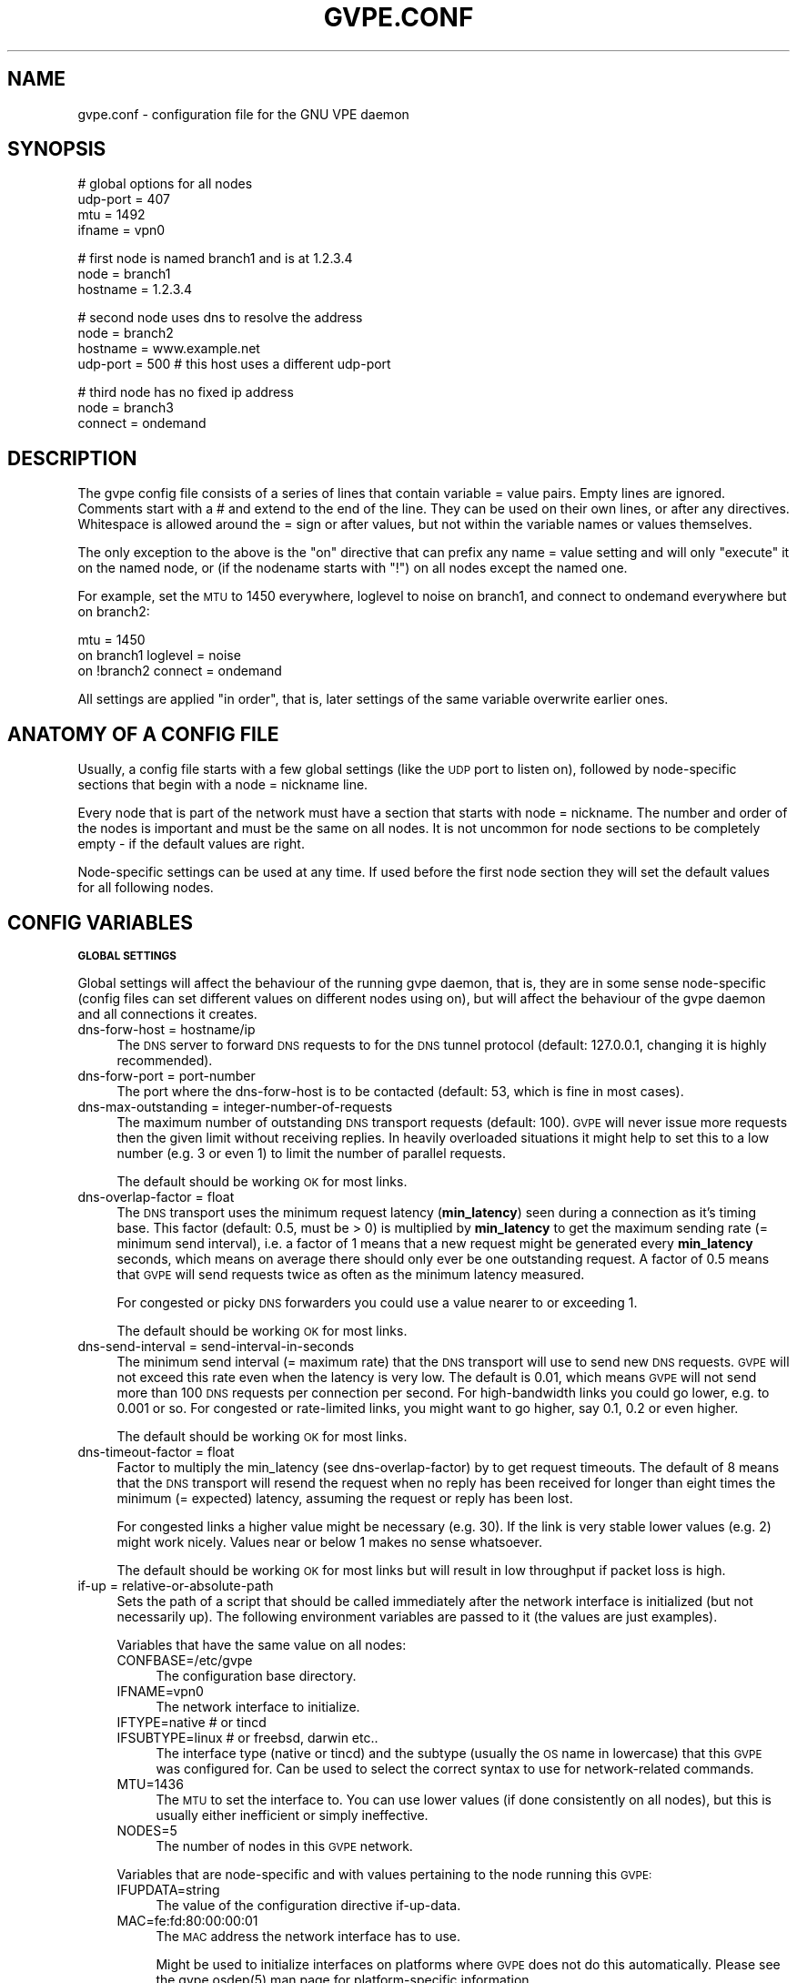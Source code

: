 .\" Automatically generated by Pod::Man v1.37, Pod::Parser v1.32
.\"
.\" Standard preamble:
.\" ========================================================================
.de Sh \" Subsection heading
.br
.if t .Sp
.ne 5
.PP
\fB\\$1\fR
.PP
..
.de Sp \" Vertical space (when we can't use .PP)
.if t .sp .5v
.if n .sp
..
.de Vb \" Begin verbatim text
.ft CW
.nf
.ne \\$1
..
.de Ve \" End verbatim text
.ft R
.fi
..
.\" Set up some character translations and predefined strings.  \*(-- will
.\" give an unbreakable dash, \*(PI will give pi, \*(L" will give a left
.\" double quote, and \*(R" will give a right double quote.  \*(C+ will
.\" give a nicer C++.  Capital omega is used to do unbreakable dashes and
.\" therefore won't be available.  \*(C` and \*(C' expand to `' in nroff,
.\" nothing in troff, for use with C<>.
.tr \(*W-
.ds C+ C\v'-.1v'\h'-1p'\s-2+\h'-1p'+\s0\v'.1v'\h'-1p'
.ie n \{\
.    ds -- \(*W-
.    ds PI pi
.    if (\n(.H=4u)&(1m=24u) .ds -- \(*W\h'-12u'\(*W\h'-12u'-\" diablo 10 pitch
.    if (\n(.H=4u)&(1m=20u) .ds -- \(*W\h'-12u'\(*W\h'-8u'-\"  diablo 12 pitch
.    ds L" ""
.    ds R" ""
.    ds C` 
.    ds C' 
'br\}
.el\{\
.    ds -- \|\(em\|
.    ds PI \(*p
.    ds L" ``
.    ds R" ''
'br\}
.\"
.\" If the F register is turned on, we'll generate index entries on stderr for
.\" titles (.TH), headers (.SH), subsections (.Sh), items (.Ip), and index
.\" entries marked with X<> in POD.  Of course, you'll have to process the
.\" output yourself in some meaningful fashion.
.if \nF \{\
.    de IX
.    tm Index:\\$1\t\\n%\t"\\$2"
..
.    nr % 0
.    rr F
.\}
.\"
.\" For nroff, turn off justification.  Always turn off hyphenation; it makes
.\" way too many mistakes in technical documents.
.hy 0
.if n .na
.\"
.\" Accent mark definitions (@(#)ms.acc 1.5 88/02/08 SMI; from UCB 4.2).
.\" Fear.  Run.  Save yourself.  No user-serviceable parts.
.    \" fudge factors for nroff and troff
.if n \{\
.    ds #H 0
.    ds #V .8m
.    ds #F .3m
.    ds #[ \f1
.    ds #] \fP
.\}
.if t \{\
.    ds #H ((1u-(\\\\n(.fu%2u))*.13m)
.    ds #V .6m
.    ds #F 0
.    ds #[ \&
.    ds #] \&
.\}
.    \" simple accents for nroff and troff
.if n \{\
.    ds ' \&
.    ds ` \&
.    ds ^ \&
.    ds , \&
.    ds ~ ~
.    ds /
.\}
.if t \{\
.    ds ' \\k:\h'-(\\n(.wu*8/10-\*(#H)'\'\h"|\\n:u"
.    ds ` \\k:\h'-(\\n(.wu*8/10-\*(#H)'\`\h'|\\n:u'
.    ds ^ \\k:\h'-(\\n(.wu*10/11-\*(#H)'^\h'|\\n:u'
.    ds , \\k:\h'-(\\n(.wu*8/10)',\h'|\\n:u'
.    ds ~ \\k:\h'-(\\n(.wu-\*(#H-.1m)'~\h'|\\n:u'
.    ds / \\k:\h'-(\\n(.wu*8/10-\*(#H)'\z\(sl\h'|\\n:u'
.\}
.    \" troff and (daisy-wheel) nroff accents
.ds : \\k:\h'-(\\n(.wu*8/10-\*(#H+.1m+\*(#F)'\v'-\*(#V'\z.\h'.2m+\*(#F'.\h'|\\n:u'\v'\*(#V'
.ds 8 \h'\*(#H'\(*b\h'-\*(#H'
.ds o \\k:\h'-(\\n(.wu+\w'\(de'u-\*(#H)/2u'\v'-.3n'\*(#[\z\(de\v'.3n'\h'|\\n:u'\*(#]
.ds d- \h'\*(#H'\(pd\h'-\w'~'u'\v'-.25m'\f2\(hy\fP\v'.25m'\h'-\*(#H'
.ds D- D\\k:\h'-\w'D'u'\v'-.11m'\z\(hy\v'.11m'\h'|\\n:u'
.ds th \*(#[\v'.3m'\s+1I\s-1\v'-.3m'\h'-(\w'I'u*2/3)'\s-1o\s+1\*(#]
.ds Th \*(#[\s+2I\s-2\h'-\w'I'u*3/5'\v'-.3m'o\v'.3m'\*(#]
.ds ae a\h'-(\w'a'u*4/10)'e
.ds Ae A\h'-(\w'A'u*4/10)'E
.    \" corrections for vroff
.if v .ds ~ \\k:\h'-(\\n(.wu*9/10-\*(#H)'\s-2\u~\d\s+2\h'|\\n:u'
.if v .ds ^ \\k:\h'-(\\n(.wu*10/11-\*(#H)'\v'-.4m'^\v'.4m'\h'|\\n:u'
.    \" for low resolution devices (crt and lpr)
.if \n(.H>23 .if \n(.V>19 \
\{\
.    ds : e
.    ds 8 ss
.    ds o a
.    ds d- d\h'-1'\(ga
.    ds D- D\h'-1'\(hy
.    ds th \o'bp'
.    ds Th \o'LP'
.    ds ae ae
.    ds Ae AE
.\}
.rm #[ #] #H #V #F C
.\" ========================================================================
.\"
.IX Title "GVPE.CONF 5"
.TH GVPE.CONF 5 "2011-02-15" "2.24" "GNU Virtual Private Ethernet"
.SH "NAME"
gvpe.conf \- configuration file for the GNU VPE daemon
.SH "SYNOPSIS"
.IX Header "SYNOPSIS"
.Vb 4
\&   # global options for all nodes
\&   udp\-port = 407
\&   mtu = 1492
\&   ifname = vpn0
.Ve
.PP
.Vb 3
\&   # first node is named branch1 and is at 1.2.3.4
\&   node = branch1
\&   hostname = 1.2.3.4
.Ve
.PP
.Vb 4
\&   # second node uses dns to resolve the address
\&   node = branch2
\&   hostname = www.example.net
\&   udp\-port = 500       # this host uses a different udp\-port
.Ve
.PP
.Vb 3
\&   # third node has no fixed ip address
\&   node = branch3
\&   connect = ondemand
.Ve
.SH "DESCRIPTION"
.IX Header "DESCRIPTION"
The gvpe config file consists of a series of lines that contain \f(CW\*(C`variable
= value\*(C'\fR pairs. Empty lines are ignored. Comments start with a \f(CW\*(C`#\*(C'\fR and
extend to the end of the line. They can be used on their own lines, or
after any directives. Whitespace is allowed around the \f(CW\*(C`=\*(C'\fR sign or after
values, but not within the variable names or values themselves.
.PP
The only exception to the above is the \*(L"on\*(R" directive that can prefix any
\&\f(CW\*(C`name = value\*(C'\fR setting and will only \*(L"execute\*(R" it on the named node, or
(if the nodename starts with \*(L"!\*(R") on all nodes except the named one.
.PP
For example, set the \s-1MTU\s0 to \f(CW1450\fR everywhere, loglevel to \f(CW\*(C`noise\*(C'\fR on
branch1, and connect to \f(CW\*(C`ondemand\*(C'\fR everywhere but on branch2:
.PP
.Vb 3
\&   mtu = 1450
\&   on branch1 loglevel = noise
\&   on !branch2 connect = ondemand
.Ve
.PP
All settings are applied \*(L"in order\*(R", that is, later settings of the same
variable overwrite earlier ones.
.SH "ANATOMY OF A CONFIG FILE"
.IX Header "ANATOMY OF A CONFIG FILE"
Usually, a config file starts with a few global settings (like the \s-1UDP\s0
port to listen on), followed by node-specific sections that begin with a
\&\f(CW\*(C`node = nickname\*(C'\fR line.
.PP
Every node that is part of the network must have a section that starts
with \f(CW\*(C`node = nickname\*(C'\fR. The number and order of the nodes is important
and must be the same on all nodes. It is not uncommon for node sections to
be completely empty \- if the default values are right.
.PP
Node-specific settings can be used at any time. If used before the first
node section they will set the default values for all following nodes.
.SH "CONFIG VARIABLES"
.IX Header "CONFIG VARIABLES"
.Sh "\s-1GLOBAL\s0 \s-1SETTINGS\s0"
.IX Subsection "GLOBAL SETTINGS"
Global settings will affect the behaviour of the running gvpe daemon, that
is, they are in some sense node-specific (config files can set different
values on different nodes using \f(CW\*(C`on\*(C'\fR), but will affect the behaviour of
the gvpe daemon and all connections it creates.
.IP "dns-forw-host = hostname/ip" 4
.IX Item "dns-forw-host = hostname/ip"
The \s-1DNS\s0 server to forward \s-1DNS\s0 requests to for the \s-1DNS\s0 tunnel protocol
(default: \f(CW127.0.0.1\fR, changing it is highly recommended).
.IP "dns-forw-port = port-number" 4
.IX Item "dns-forw-port = port-number"
The port where the \f(CW\*(C`dns\-forw\-host\*(C'\fR is to be contacted (default: \f(CW53\fR,
which is fine in most cases).
.IP "dns-max-outstanding = integer-number-of-requests" 4
.IX Item "dns-max-outstanding = integer-number-of-requests"
The maximum number of outstanding \s-1DNS\s0 transport requests
(default: \f(CW100\fR). \s-1GVPE\s0 will never issue more requests then the given
limit without receiving replies. In heavily overloaded situations it might
help to set this to a low number (e.g. \f(CW3\fR or even \f(CW1\fR) to limit the
number of parallel requests.
.Sp
The default should be working \s-1OK\s0 for most links.
.IP "dns-overlap-factor = float" 4
.IX Item "dns-overlap-factor = float"
The \s-1DNS\s0 transport uses the minimum request latency (\fBmin_latency\fR) seen
during a connection as it's timing base. This factor (default: \f(CW0.5\fR,
must be > 0) is multiplied by \fBmin_latency\fR to get the maximum sending
rate (= minimum send interval), i.e. a factor of \f(CW1\fR means that a new
request might be generated every \fBmin_latency\fR seconds, which means on
average there should only ever be one outstanding request.  A factor of
\&\f(CW0.5\fR means that \s-1GVPE\s0 will send requests twice as often as the minimum
latency measured.
.Sp
For congested or picky \s-1DNS\s0 forwarders you could use a value nearer to or
exceeding \f(CW1\fR.
.Sp
The default should be working \s-1OK\s0 for most links.
.IP "dns-send-interval = send-interval-in-seconds" 4
.IX Item "dns-send-interval = send-interval-in-seconds"
The minimum send interval (= maximum rate) that the \s-1DNS\s0 transport will
use to send new \s-1DNS\s0 requests. \s-1GVPE\s0 will not exceed this rate even when
the latency is very low. The default is \f(CW0.01\fR, which means \s-1GVPE\s0 will
not send more than 100 \s-1DNS\s0 requests per connection per second. For
high-bandwidth links you could go lower, e.g. to \f(CW0.001\fR or so. For
congested or rate-limited links, you might want to go higher, say \f(CW0.1\fR,
\&\f(CW0.2\fR or even higher.
.Sp
The default should be working \s-1OK\s0 for most links.
.IP "dns-timeout-factor = float" 4
.IX Item "dns-timeout-factor = float"
Factor to multiply the \f(CW\*(C`min_latency\*(C'\fR (see \f(CW\*(C`dns\-overlap\-factor\*(C'\fR) by to
get request timeouts. The default of \f(CW8\fR means that the \s-1DNS\s0 transport
will resend the request when no reply has been received for longer than
eight times the minimum (= expected) latency, assuming the request or
reply has been lost.
.Sp
For congested links a higher value might be necessary (e.g. \f(CW30\fR). If
the link is very stable lower values (e.g. \f(CW2\fR) might work
nicely. Values near or below \f(CW1\fR makes no sense whatsoever.
.Sp
The default should be working \s-1OK\s0 for most links but will result in low
throughput if packet loss is high.
.IP "if-up = relative-or-absolute-path" 4
.IX Item "if-up = relative-or-absolute-path"
Sets the path of a script that should be called immediately after the
network interface is initialized (but not necessarily up). The following
environment variables are passed to it (the values are just examples).
.Sp
Variables that have the same value on all nodes:
.RS 4
.IP "CONFBASE=/etc/gvpe" 4
.IX Item "CONFBASE=/etc/gvpe"
The configuration base directory.
.IP "IFNAME=vpn0" 4
.IX Item "IFNAME=vpn0"
The network interface to initialize.
.IP "IFTYPE=native # or tincd" 4
.IX Item "IFTYPE=native # or tincd"
.PD 0
.IP "IFSUBTYPE=linux # or freebsd, darwin etc.." 4
.IX Item "IFSUBTYPE=linux # or freebsd, darwin etc.."
.PD
The interface type (\f(CW\*(C`native\*(C'\fR or \f(CW\*(C`tincd\*(C'\fR) and the subtype (usually the
\&\s-1OS\s0 name in lowercase) that this \s-1GVPE\s0 was configured for. Can be used to
select the correct syntax to use for network-related commands.
.IP "MTU=1436" 4
.IX Item "MTU=1436"
The \s-1MTU\s0 to set the interface to. You can use lower values (if done
consistently on all nodes), but this is usually either inefficient or
simply ineffective.
.IP "NODES=5" 4
.IX Item "NODES=5"
The number of nodes in this \s-1GVPE\s0 network.
.RE
.RS 4
.Sp
Variables that are node-specific and with values pertaining to the node
running this \s-1GVPE:\s0
.IP "IFUPDATA=string" 4
.IX Item "IFUPDATA=string"
The value of the configuration directive \f(CW\*(C`if\-up\-data\*(C'\fR.
.IP "MAC=fe:fd:80:00:00:01" 4
.IX Item "MAC=fe:fd:80:00:00:01"
The \s-1MAC\s0 address the network interface has to use.
.Sp
Might be used to initialize interfaces on platforms where \s-1GVPE\s0 does not
do this automatically.  Please see the \f(CW\*(C`gvpe.osdep(5)\*(C'\fR man page for
platform-specific information.
.IP "NODENAME=branch1" 4
.IX Item "NODENAME=branch1"
The nickname of the node.
.IP "NODEID=1" 4
.IX Item "NODEID=1"
The numerical node \s-1ID\s0 of the node running this instance of \s-1GVPE\s0. The first
node mentioned in the config file gets \s-1ID\s0 1, the second \s-1ID\s0 2 and so on.
.RE
.RS 4
.Sp
In addition, all node-specific variables (except \f(CW\*(C`NODEID\*(C'\fR) will be
available with a postfix of \f(CW\*(C`_nodeid\*(C'\fR, which contains the value for that
node, e.g. the \f(CW\*(C`MAC_1\*(C'\fR variable contains the \s-1MAC\s0 address of node #1, while
the \f(CW\*(C`NODENAME_22\*(C'\fR variable contains the name of node #22.
.Sp
Here is a simple if-up script:
.Sp
.Vb 5
\&   #!/bin/sh
\&   ip link set $IFNAME up
\&   [ $NODENAME = branch1 ] && ip addr add 10.0.0.1 dev $IFNAME
\&   [ $NODENAME = branch2 ] && ip addr add 10.1.0.1 dev $IFNAME
\&   ip route add 10.0.0.0/8 dev $IFNAME
.Ve
.Sp
More complicated examples (using routing to reduce \s-1ARP\s0 traffic) can be
found in the \fIetc/\fR subdirectory of the distribution.
.RE
.IP "ifname = devname" 4
.IX Item "ifname = devname"
Sets the tun interface name to the given name. The default is OS-specific
and most probably something like \f(CW\*(C`tun0\*(C'\fR.
.IP "ifpersist = yes|true|on | no|false|off" 4
.IX Item "ifpersist = yes|true|on | no|false|off"
Should the tun/tap device be made persistent, that is, should the device
stay up even when gvpe exits? Some versions of the tunnel device have
problems sending packets when gvpe is restarted in persistent mode, so
if the connections can be established but you cannot send packets from
the local node, try to set this to \f(CW\*(C`off\*(C'\fR and do an ifconfig down on the
device.
.IP "ip-proto = numerical-ip-protocol" 4
.IX Item "ip-proto = numerical-ip-protocol"
Sets the protocol number to be used for the rawip protocol. This is a
global option because all nodes must use the same protocol, and since
there are no port numbers, you cannot easily run more than one gvpe
instance using the same protocol, nor can you share the protocol with
other programs.
.Sp
The default is 47 (\s-1GRE\s0), which has a good chance of tunneling
through firewalls (but note that gvpe's rawip protocol is not \s-1GRE\s0
compatible). Other common choices are 50 (\s-1IPSEC\s0, \s-1ESP\s0), 51 (\s-1IPSEC\s0, \s-1AH\s0), 4
(\s-1IPIP\s0 tunnels) or 98 (\s-1ENCAP\s0, rfc1241).
.Sp
Many versions of Linux seem to have a bug that causes them to reorder
packets for some ip protocols (\s-1GRE\s0, \s-1ESP\s0) but not for others (\s-1AH\s0), so
choose wisely (that is, use 51, \s-1AH\s0).
.IP "http-proxy-host = hostname/ip" 4
.IX Item "http-proxy-host = hostname/ip"
The \f(CW\*(C`http\-proxy\-*\*(C'\fR family of options are only available if gvpe was
compiled with the \f(CW\*(C`\-\-enable\-http\-proxy\*(C'\fR option and enable tunneling of
tcp connections through a http proxy server.
.Sp
\&\f(CW\*(C`http\-proxy\-host\*(C'\fR and \f(CW\*(C`http\-proxy\-port\*(C'\fR should specify the hostname and
port number of the proxy server. See \f(CW\*(C`http\-proxy\-loginpw\*(C'\fR if your proxy
requires authentication.
.Sp
Please note that gvpe will still try to resolve all hostnames in the
configuration file, so if you are behind a proxy without access to a \s-1DNS\s0
server better use numerical \s-1IP\s0 addresses.
.Sp
To make best use of this option disable all protocols except \s-1TCP\s0 in your
config file and make sure your routers (or all other nodes) are listening
on a port that the proxy allows (443, https, is a common choice).
.Sp
If you have a router, connecting to it will suffice. Otherwise \s-1TCP\s0 must be
enabled on all nodes.
.Sp
Example:
.Sp
.Vb 3
\&   http\-proxy\-host = proxy.example.com
\&   http\-proxy\-port = 3128       # 8080 is another common choice
\&   http\-proxy\-auth = schmorp:grumbeere
.Ve
.IP "http-proxy-port = proxy-tcp-port" 4
.IX Item "http-proxy-port = proxy-tcp-port"
The port where your proxy server listens.
.IP "http-proxy-auth = login:password" 4
.IX Item "http-proxy-auth = login:password"
The optional login and password used to authenticate to the proxy server,
separated by a literal colon (\f(CW\*(C`:\*(C'\fR). Only basic authentication is
currently supported.
.IP "keepalive = seconds" 4
.IX Item "keepalive = seconds"
Sets the keepalive probe interval in seconds (default: \f(CW60\fR). After this
many seconds of inactivity the daemon will start to send keepalive probe
every 3 seconds until it receives a reply from the other end.  If no reply
is received within 15 seconds, the peer is considered unreachable and the
connection is closed.
.IP "loglevel = noise|trace|debug|info|notice|warn|error|critical" 4
.IX Item "loglevel = noise|trace|debug|info|notice|warn|error|critical"
Set the logging level. Connection established messages are logged at level
\&\f(CW\*(C`info\*(C'\fR, notable errors are logged with \f(CW\*(C`error\*(C'\fR. Default is \f(CW\*(C`info\*(C'\fR.
.IP "mtu = bytes" 4
.IX Item "mtu = bytes"
Sets the maximum \s-1MTU\s0 that should be used on outgoing packets (basically
the \s-1MTU\s0 of the outgoing interface) The daemon will automatically calculate
maximum overhead (e.g. \s-1UDP\s0 header size, encryption blocksize...) and pass
this information to the \f(CW\*(C`if\-up\*(C'\fR script.
.Sp
Recommended values are 1500 (ethernet), 1492 (pppoe), 1472 (pptp).
.Sp
This value must be the minimum of the \s-1MTU\s0 values of all nodes.
.IP "node = nickname" 4
.IX Item "node = nickname"
Not really a config setting but introduces a node section. The nickname is
used to select the right configuration section and must be passed as an
argument to the gvpe daemon.
.IP "node-up = relative-or-absolute-path" 4
.IX Item "node-up = relative-or-absolute-path"
Sets a command (default: none) that should be called whenever a connection
is established (even on rekeying operations). Note that node\-up/down
scripts will be run asynchronously, but execution is serialised, so there
will only ever be one such script running.
.Sp
In addition to all the variables passed to \f(CW\*(C`if\-up\*(C'\fR scripts, the following
environment variables will be set (values are just examples):
.RS 4
.IP "DESTNODE=branch2" 4
.IX Item "DESTNODE=branch2"
The name of the remote node.
.IP "DESTID=2" 4
.IX Item "DESTID=2"
The node id of the remote node.
.IP "DESTSI=rawip/88.99.77.55:0" 4
.IX Item "DESTSI=rawip/88.99.77.55:0"
The \*(L"socket info\*(R" of the target node, protocol dependent but usually in
the format protocol/ip:port.
.IP "DESTIP=188.13.66.8" 4
.IX Item "DESTIP=188.13.66.8"
The numerical \s-1IP\s0 address of the remote node (gvpe accepts connections from
everywhere, as long as the other node can authenticate itself).
.IP "DESTPORT=655 # deprecated" 4
.IX Item "DESTPORT=655 # deprecated"
The protocol port used by the other side, if applicable.
.IP "STATE=up" 4
.IX Item "STATE=up"
Node-up scripts get called with STATE=up, node-change scripts get called
with STATE=change and node-down scripts get called with STATE=down.
.RE
.RS 4
.Sp
Here is a nontrivial example that uses nsupdate to update the name => ip
mapping in some \s-1DNS\s0 zone:
.Sp
.Vb 6
\&   #!/bin/sh
\&   {
\&     echo update delete $DESTNODE.lowttl.example.net. a
\&     echo update add $DESTNODE.lowttl.example.net. 1 in a $DESTIP
\&     echo   
\&   } | nsupdate \-d \-k $CONFBASE:key.example.net.
.Ve
.RE
.IP "node-change = relative-or-absolute-path" 4
.IX Item "node-change = relative-or-absolute-path"
Same as \f(CW\*(C`node\-change\*(C'\fR, but gets called whenever something about a
connection changes (such as the source \s-1IP\s0 address).
.IP "node-down = relative-or-absolute-path" 4
.IX Item "node-down = relative-or-absolute-path"
Same as \f(CW\*(C`node\-up\*(C'\fR, but gets called whenever a connection is lost.
.IP "pid-file = path" 4
.IX Item "pid-file = path"
The path to the pid file to check and create
(default: \f(CW\*(C`LOCALSTATEDIR/run/gvpe.pid\*(C'\fR).
.IP "private-key = relative-path-to-key" 4
.IX Item "private-key = relative-path-to-key"
Sets the path (relative to the config directory) to the private key
(default: \f(CW\*(C`hostkey\*(C'\fR). This is a printf format string so every \f(CW\*(C`%\*(C'\fR must
be doubled. A single \f(CW%s\fR is replaced by the hostname, so you could
use paths like \f(CW\*(C`hostkeys/%s\*(C'\fR to fetch the files at the location where
\&\f(CW\*(C`gvpectrl\*(C'\fR puts them.
.Sp
Since only the private key file of the current node is used and the
private key file should be kept secret per-node to avoid spoofing, it is
not recommended to use this feature.
.IP "rekey = seconds" 4
.IX Item "rekey = seconds"
Sets the rekeying interval in seconds (default: \f(CW3600\fR). Connections are
reestablished every \f(CW\*(C`rekey\*(C'\fR seconds, making them use a new encryption
key.
.IP "nfmark = integer" 4
.IX Item "nfmark = integer"
This advanced option, when set to a nonzero value (default: \f(CW0\fR), tries
to set the netfilter mark (or fwmark) value on all sockets gvpe uses to
send packets.
.Sp
This can be used to make gvpe use a different set of routing rules. For
example, on GNU/Linux, the \f(CW\*(C`if\-up\*(C'\fR could set \f(CW\*(C`nfmark\*(C'\fR to 1000 and then
put all routing rules into table \f(CW99\fR and then use an ip rule to make
gvpe traffic avoid that routing table, in effect routing normal traffic
via gvpe and gvpe traffic via the normal system routing tables:
.Sp
.Vb 1
\&   ip rule add not fwmark 1000 lookup 99
.Ve
.Sh "\s-1NODE\s0 \s-1SPECIFIC\s0 \s-1SETTINGS\s0"
.IX Subsection "NODE SPECIFIC SETTINGS"
The following settings are node\-specific, that is, every node can have
different settings, even within the same gvpe instance. Settings that are
set before the first node section set the defaults, settings that are
set within a node section only apply to the given node.
.IP "allow-direct = nodename" 4
.IX Item "allow-direct = nodename"
Allow direct connections to this node. See \f(CW\*(C`deny\-direct\*(C'\fR for more info.
.IP "compress = yes|true|on | no|false|off" 4
.IX Item "compress = yes|true|on | no|false|off"
For the current node, this specified whether it will accept compressed
packets, and for all other nodes, this specifies whether to try to
compress data packets sent to this node (default: \f(CW\*(C`yes\*(C'\fR). Compression is
really cheap even on slow computers, has no size overhead at all and will
only be used when the other side supports compression, so enabling this is
often a good idea.
.IP "connect = ondemand | never | always | disabled" 4
.IX Item "connect = ondemand | never | always | disabled"
Sets the connect mode (default: \f(CW\*(C`always\*(C'\fR). It can be \f(CW\*(C`always\*(C'\fR (always
try to establish and keep a connection to the given node), \f(CW\*(C`never\*(C'\fR
(never initiate a connection to the given host, but accept connections),
\&\f(CW\*(C`ondemand\*(C'\fR (try to establish a connection when there are outstanding
packets in the queue and take it down after the keepalive interval) or
\&\f(CW\*(C`disabled\*(C'\fR (node is bad, don't talk to it).
.Sp
Routers will automatically be forced to \f(CW\*(C`always\*(C'\fR unless they are
\&\f(CW\*(C`disabled\*(C'\fR, to ensure all nodes can talk to each other.
.IP "deny-direct = nodename | *" 4
.IX Item "deny-direct = nodename | *"
Deny direct connections to the specified node (or all nodes when \f(CW\*(C`*\*(C'\fR
is given). Only one node can be specified, but you can use multiple
\&\f(CW\*(C`allow\-direct\*(C'\fR and \f(CW\*(C`deny\-direct\*(C'\fR statements. This only makes sense in
networks with routers, as routers are required for indirect connections.
.Sp
Sometimes, a node cannot reach some other nodes for reasons of network
connectivity. For example, a node behind a firewall that only allows
connections to/from a single other node in the network. In this case one
should specify \f(CW\*(C`deny\-direct = *\*(C'\fR and \f(CW\*(C`allow\-direct = othernodename\*(C'\fR (the other
node \fImust\fR be a router for this to work).
.Sp
The algorithm to check whether a connection may be direct is as follows:
.Sp
1. Other node mentioned in an \f(CW\*(C`allow\-direct\*(C'\fR? If yes, allow the connection.
.Sp
2. Other node mentioned in a \f(CW\*(C`deny\-direct\*(C'\fR? If yes, deny direct connections.
.Sp
3. Allow the connection.
.Sp
That is, \f(CW\*(C`allow\-direct\*(C'\fR takes precedence over \f(CW\*(C`deny\-direct\*(C'\fR.
.Sp
The check is done in both directions, i.e. both nodes must allow a direct
connection before one is attempted, so you only need to specify connect
limitations on one node.
.IP "dns-domain = domain-suffix" 4
.IX Item "dns-domain = domain-suffix"
The \s-1DNS\s0 domain suffix that points to the \s-1DNS\s0 tunnel server for this node.
.Sp
The domain must point to a \s-1NS\s0 record that points to the \fIdns-hostname\fR,
i.e.
.Sp
.Vb 2
\&   dns\-domainname = tunnel.example.net
\&   dns\-hostname   = tunnel\-server.example.net
.Ve
.Sp
Corresponds to the following \s-1DNS\s0 entries in the \f(CW\*(C`example.net\*(C'\fR domain:
.Sp
.Vb 2
\&   tunnel.example.net.         NS tunnel\-server.example.net.
\&   tunnel\-server.example.net.  A  13.13.13.13
.Ve
.IP "dns-hostname = hostname/ip" 4
.IX Item "dns-hostname = hostname/ip"
The address to bind the \s-1DNS\s0 tunnel socket to, similar to the \f(CW\*(C`hostname\*(C'\fR,
but for the \s-1DNS\s0 tunnel protocol only. Default: \f(CW0.0.0.0\fR, but that might
change.
.IP "dns-port = port-number" 4
.IX Item "dns-port = port-number"
The port to bind the \s-1DNS\s0 tunnel socket to. Must be \f(CW53\fR on \s-1DNS\s0 tunnel servers.
.IP "enable-dns = yes|true|on | no|false|off" 4
.IX Item "enable-dns = yes|true|on | no|false|off"
See \fIgvpe.protocol\fR\|(7) for a description of the \s-1DNS\s0 transport
protocol. Avoid this protocol if you can.
.Sp
Enable the \s-1DNS\s0 tunneling protocol on this node, either as server or as
client. Support for this transport protocol is only available when gvpe
was compiled using the \f(CW\*(C`\-\-enable\-dns\*(C'\fR option.
.IP "enable-icmp = yes|true|on | no|false|off" 4
.IX Item "enable-icmp = yes|true|on | no|false|off"
See \fIgvpe.protocol\fR\|(7) for a description of the \s-1ICMP\s0 transport protocol.
.Sp
Enable the \s-1ICMP\s0 transport using \s-1ICMP\s0 packets of type \f(CW\*(C`icmp\-type\*(C'\fR on this
node.
.IP "enable-rawip = yes|true|on | no|false|off" 4
.IX Item "enable-rawip = yes|true|on | no|false|off"
See \fIgvpe.protocol\fR\|(7) for a description of the \s-1RAW\s0 \s-1IP\s0 transport protocol.
.Sp
Enable the \s-1RAW\s0 IPv4 transport using the \f(CW\*(C`ip\-proto\*(C'\fR protocol
(default: \f(CW\*(C`no\*(C'\fR).
.IP "enable-tcp = yes|true|on | no|false|off" 4
.IX Item "enable-tcp = yes|true|on | no|false|off"
See \fIgvpe.protocol\fR\|(7) for a description of the \s-1TCP\s0 transport protocol.
.Sp
Enable the TCPv4 transport using the \f(CW\*(C`tcp\-port\*(C'\fR port
(default: \f(CW\*(C`no\*(C'\fR). Support for this transport protocol is only available
when gvpe was compiled using the \f(CW\*(C`\-\-enable\-tcp\*(C'\fR option.
.IP "enable-udp = yes|true|on | no|false|off" 4
.IX Item "enable-udp = yes|true|on | no|false|off"
See \fIgvpe.protocol\fR\|(7) for a description of the \s-1UDP\s0 transport protocol.
.Sp
Enable the UDPv4 transport using the \f(CW\*(C`udp\-port\*(C'\fR port (default: \f(CW\*(C`no\*(C'\fR).
.IP "hostname = hostname | ip    [can not be defaulted]" 4
.IX Item "hostname = hostname | ip    [can not be defaulted]"
Forces the address of this node to be set to the given \s-1DNS\s0 hostname or \s-1IP\s0
address. It will be resolved before each connect request, so dyndns should
work fine. If this setting is not specified and a router is available,
then the router will be queried for the address of this node. Otherwise,
the connection attempt will fail.
.Sp
Note that \s-1DNS\s0 resolving is done synchronously, pausing the daemon. If that
is an issue you need to specify \s-1IP\s0 addresses.
.IP "icmp-type = integer" 4
.IX Item "icmp-type = integer"
Sets the type value to be used for outgoing (and incoming) packets sent
via the \s-1ICMP\s0 transport.
.Sp
The default is \f(CW0\fR (which is \f(CW\*(C`echo\-reply\*(C'\fR, also known as
\&\*(L"ping\-reply\*(R"). Other useful values include \f(CW8\fR (\f(CW\*(C`echo\-request\*(C'\fR, a.k.a.
\&\*(L"ping\*(R") and \f(CW11\fR (\f(CW\*(C`time\-exceeded\*(C'\fR), but any 8\-bit value can be used.
.IP "if-up-data = value" 4
.IX Item "if-up-data = value"
The value specified using this directive will be passed to the \f(CW\*(C`if\-up\*(C'\fR
script in the environment variable \f(CW\*(C`IFUPDATA\*(C'\fR.
.IP "inherit-tos = yes|true|on | no|false|off" 4
.IX Item "inherit-tos = yes|true|on | no|false|off"
Whether to inherit the \s-1TOS\s0 settings of packets sent to the tunnel when
sending packets to this node (default: \f(CW\*(C`yes\*(C'\fR). If set to \f(CW\*(C`yes\*(C'\fR then
outgoing tunnel packets will have the same \s-1TOS\s0 setting as the packets sent
to the tunnel device, which is usually what you want.
.IP "max-retry = positive-number" 4
.IX Item "max-retry = positive-number"
The maximum interval in seconds (default: \f(CW3600\fR, one hour) between
retries to establish a connection to this node. When a connection cannot
be established, gvpe uses exponential back-off capped at this value. It's
sometimes useful to set this to a much lower value (e.g. \f(CW120\fR) on
connections to routers that usually are stable but sometimes are down, to
assure quick reconnections even after longer downtimes.
.IP "max-ttl = seconds" 4
.IX Item "max-ttl = seconds"
Expire packets that couldn't be sent after this many seconds
(default: \f(CW60\fR). Gvpe will normally queue packets for a node without an
active connection, in the hope of establishing a connection soon. This
value specifies the maximum lifetime a packet will stay in the queue, if a
packet gets older, it will be thrown away.
.IP "max-queue = positive\-number>=1" 4
.IX Item "max-queue = positive-number>=1"
The maximum number of packets that will be queued (default: \f(CW512\fR)
for this node. If more packets are sent then earlier packets will be
expired. See \f(CW\*(C`max\-ttl\*(C'\fR, above.
.IP "router-priority = 0 | 1 | positive\-number>=2" 4
.IX Item "router-priority = 0 | 1 | positive-number>=2"
Sets the router priority of the given node (default: \f(CW0\fR, disabled).
.Sp
If some node tries to connect to another node but it doesn't have a
hostname, it asks a router node for it's \s-1IP\s0 address. The router node
chosen is the one with the highest priority larger than \f(CW1\fR that is
currently reachable. This is called a \fImediated\fR connection, as the
connection itself will still be direct, but it uses another node to
mediate between the two nodes.
.Sp
The value \f(CW0\fR disables routing, that means if the node receives a packet
not for itself it will not forward it but instead drop it.
.Sp
The special value \f(CW1\fR allows other hosts to route through the router
host, but they will never route through it by default (i.e. the config
file of another node needs to specify a router priority higher than one
to choose such a node for routing).
.Sp
The idea behind this is that some hosts can, if required, bump the
\&\f(CW\*(C`router\-priority\*(C'\fR setting to higher than \f(CW1\fR in their local config to
route through specific hosts. If \f(CW\*(C`router\-priority\*(C'\fR is \f(CW0\fR, then routing
will be refused, so \f(CW1\fR serves as a \*(L"enable, but do not use by default\*(R"
switch.
.Sp
Nodes with \f(CW\*(C`router\-priority\*(C'\fR set to \f(CW2\fR or higher will always be forced
to \f(CW\*(C`connect\*(C'\fR = \f(CW\*(C`always\*(C'\fR (unless they are \f(CW\*(C`disabled\*(C'\fR).
.IP "tcp-port = port-number" 4
.IX Item "tcp-port = port-number"
Similar to \f(CW\*(C`udp\-port\*(C'\fR (default: \f(CW655\fR), but sets the \s-1TCP\s0 port number.
.IP "udp-port = port-number" 4
.IX Item "udp-port = port-number"
Sets the port number used by the \s-1UDP\s0 protocol (default: \f(CW655\fR, not
officially assigned by \s-1IANA\s0!).
.SH "CONFIG DIRECTORY LAYOUT"
.IX Header "CONFIG DIRECTORY LAYOUT"
The default (or recommended) directory layout for the config directory is:
.IP "gvpe.conf" 4
.IX Item "gvpe.conf"
The config file.
.IP "if-up" 4
.IX Item "if-up"
The if-up script
.IP "node\-up, node-down" 4
.IX Item "node-up, node-down"
If used the node up or node-down scripts.
.IP "hostkey" 4
.IX Item "hostkey"
The private key (taken from \f(CW\*(C`hostkeys/nodename\*(C'\fR) of the current host.
.IP "pubkey/nodename" 4
.IX Item "pubkey/nodename"
The public keys of the other nodes, one file per node.
.SH "SEE ALSO"
.IX Header "SEE ALSO"
\&\fIgvpe\fR\|(5), \fIgvpe\fR\|(8), \fIgvpectrl\fR\|(8).
.SH "AUTHOR"
.IX Header "AUTHOR"
Marc Lehmann <gvpe@schmorp.de>
